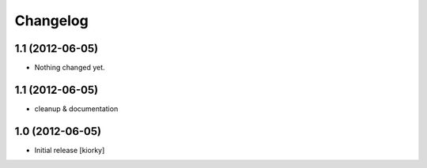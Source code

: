 Changelog
=========

1.1 (2012-06-05)
----------------

- Nothing changed yet.


1.1 (2012-06-05)
----------------

- cleanup & documentation

1.0 (2012-06-05)
----------------

* Initial release [kiorky]

